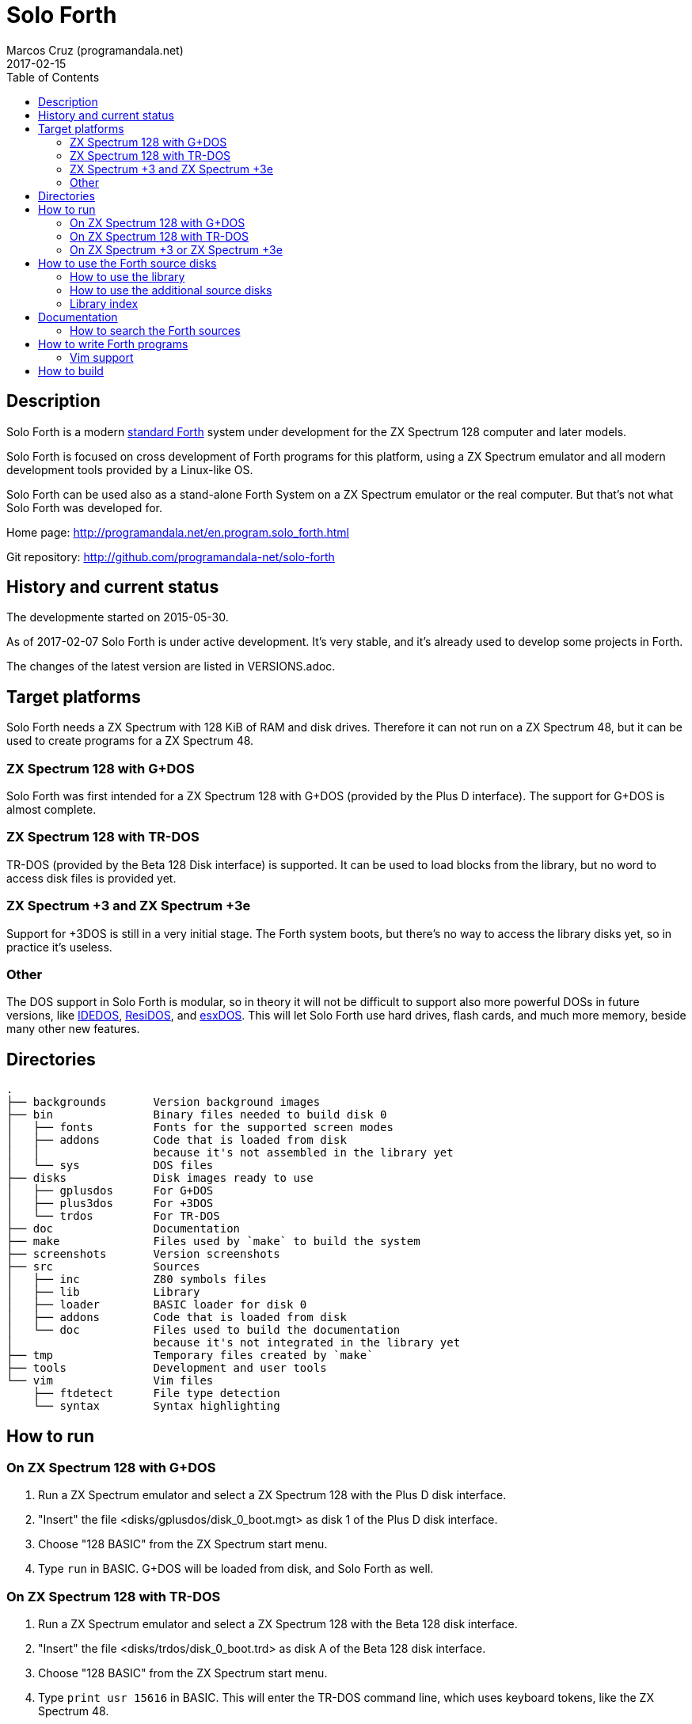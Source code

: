 = Solo Forth
:author: Marcos Cruz (programandala.net)
:revdate: 2017-02-15
:toc:
:linkattrs:

// This file is part of Solo Forth
// http://programandala.net/en.program.solo_forth.html

== Description

Solo Forth is a modern http://forth-standard.org[standard
Forth,role="external"] system under development for the ZX Spectrum
128 computer and later models.

Solo Forth is focused on cross development of Forth programs for this
platform, using a ZX Spectrum emulator and all modern development
tools provided by a Linux-like OS.

Solo Forth can be used also as a stand-alone Forth System on a ZX
Spectrum emulator or the real computer.  But that's not what Solo
Forth was developed for.

Home page: http://programandala.net/en.program.solo_forth.html

[role="external"]
Git repository: http://github.com/programandala-net/solo-forth

== History and current status

The developmente started on 2015-05-30.

As of 2017-02-07 Solo Forth is under active development. It's very
stable, and it's already used to develop some projects in Forth.

The changes of the latest version are listed in VERSIONS.adoc.

== Target platforms

Solo Forth needs a ZX Spectrum with 128 KiB of RAM and disk drives.
Therefore it can not run on a ZX Spectrum 48, but it can be used to
create programs for a ZX Spectrum 48.

=== ZX Spectrum 128 with G+DOS

Solo Forth was first intended for a ZX Spectrum 128 with G+DOS
(provided by the Plus D interface).  The support for G+DOS is almost
complete.

=== ZX Spectrum 128 with TR-DOS

TR-DOS (provided by the Beta 128 Disk interface) is supported. It can
be used to load blocks from the library, but no word to access disk
files is provided yet.

=== ZX Spectrum +3 and ZX Spectrum +3e

Support for +3DOS is still in a very initial stage.  The Forth system
boots, but there's no way to access the library disks yet, so in
practice it's useless.

=== Other

The DOS support in Solo Forth is modular, so in theory it will not be
difficult to support also more powerful DOSs in future versions, like
http://www.worldofspectrum.org/zxplus3e/technical.html[IDEDOS,role="external"],
http://www.worldofspectrum.org/residos/[ResiDOS,role="external"], and
http://esxdos.org[esxDOS,role="external"]. This will let Solo Forth use hard drives,
flash cards, and much more memory, beside many other new features.

== Directories

....
.
├── backgrounds       Version background images
├── bin               Binary files needed to build disk 0
│   ├── fonts         Fonts for the supported screen modes
│   ├── addons        Code that is loaded from disk
│   │                 because it's not assembled in the library yet
│   └── sys           DOS files
├── disks             Disk images ready to use
│   ├── gplusdos      For G+DOS
│   ├── plus3dos      For +3DOS
│   └── trdos         For TR-DOS
├── doc               Documentation
├── make              Files used by `make` to build the system
├── screenshots       Version screenshots
├── src               Sources
│   ├── inc           Z80 symbols files
│   ├── lib           Library
│   ├── loader        BASIC loader for disk 0
│   ├── addons        Code that is loaded from disk
│   └── doc           Files used to build the documentation
│                     because it's not integrated in the library yet
├── tmp               Temporary files created by `make`
├── tools             Development and user tools
└── vim               Vim files
    ├── ftdetect      File type detection
    └── syntax        Syntax highlighting

....

== How to run

=== On ZX Spectrum 128 with G+DOS

1. Run a ZX Spectrum emulator and select a ZX Spectrum 128 with the
   Plus D disk interface.
2. "Insert" the file <disks/gplusdos/disk_0_boot.mgt> as disk 1 of the
   Plus D disk interface.
3. Choose "128 BASIC" from the ZX Spectrum start menu.
4. Type `run` in BASIC. G+DOS will be loaded from disk, and Solo Forth
   as well.

=== On ZX Spectrum 128 with TR-DOS

1. Run a ZX Spectrum emulator and select a ZX Spectrum 128 with the
   Beta 128 disk interface.
2. "Insert" the file <disks/trdos/disk_0_boot.trd> as disk A of the
   Beta 128 disk interface.
3. Choose "128 BASIC" from the ZX Spectrum start menu.
4. Type `print usr 15616` in BASIC. This will enter the TR-DOS command
   line, which uses keyboard tokens, like the ZX Spectrum 48.
5. Type the `R` key to get the `RUN` command and press the Enter key.
   Solo Forth will be loaded from disk.

=== On ZX Spectrum +3 or ZX Spectrum +3e

1. Run a ZX Spectrum emulator and select a ZX Spectrum +3 or
   http://www.worldofspectrum.org/zxplus3e/[ZX Spectrum
   +3e,role="external"].
2. "Insert" the file <disks/plus3dos/disk_0_boot.180.dsk> as disk A of
   the ZX Spectrum +3.
3. Choose "Loader" from the ZX Spectrum +3 start menu. Solo Forth will
   be loaded from disk.

== How to use the Forth source disks

NOTE: At the moment, the Forth source disks can not be used on +3DOS.

=== How to use the library

The library disk contains the source code in Forth blocks, written
directly on the disk sectors, without any filesystem.  In order to use
the library, follow these steps:

1. <<_how_to_run,Run Solo Forth>>.
2. Insert the library disk: ** In G+DOS: "Insert" the file
   <disks/gplusdos/disk_1_library.mgt> as disk 2 of the Plus D disk
   interface. Type `2 set-drive throw` to make drive 2 the current
   one.  ** In TR-DOS: "Insert" the file
   <disks/trdos/disk_1_library.trd> as disk B of the Beta 128 disk
   interface. Type `1 set-drive throw` to make drive 1 (="B") the
   current one.
3. Type `1 load` to load block 1 from the library disk. By convention,
   block 1 is used as a loader.  In Solo Forth, block 1 contains just
   `2 load`, in order to load the `need` tool and related words from
   block 2.
4. Type `need name`, were "name" is the name of the word or tool you
   want to load from the library.

=== How to use the additional source disks

Section pending.

=== Library index

`need` and family search the index line (line 0) of all blocks of the
disk for the first occurence of the required word, within a
configurable range of blocks (using the variables `first-locatable`
and `last-locatable`).  Of course, nested `need` are resolved the same
way: searching the library from the beginning.  This can be slow.
This is not a problem, because the goal of Solo Forth is cross
development, and therefore only the last step of the development loop,
i.e., the compilation of the sources from the disk images created in
the host system, compilation that includes all the slow searching of
library blocks, is done in the real (actually, emulated) machine. But
the system includes a tool to create an index of the library, which is
used to locate their contents instantaneously, what makes things more
comfortable when the Forth system is used interactively.

How to use the library index:

1. Load the indexer with `need make-thru-index`.
2. Make the index and activate it with `make-thru-index`.
3. The default behaviour (no index) can be restored with
   `use-no-index`.  The index can be reactivated with
   `use-thru-index`.

The indexer creates an index (actually, a Forth word list whose
definitions use no code or data space) and changes the default
behaviour of `need` and related words to use it. Then `need name` will
automatically start loading the first block where the word "name" is
defined.

[caption="Time and memory required to make the library index (in v0.12.0)"]
|===
| DOS     | First block | Last block | Seconds | Bytes of far memory

| G+DOS   |           5 |        799 |     154 |               13498
| TR-DOS  |           5 |        635 |     135 |               13027
|===

NOTE: The far memory is the virtual 64-KiB space formed by 4
configurable memory banks. No code or data space is used by the
indexer.

An alternative indexer is under development. It's activated with
`use-fly-index` and does not make and index in advance: Instead, it
indexes the blocks on the fly, when they are searched the first time.
This indexer was included in Solo Forth 0.12.0 but it's not finished
yet.

== Documentation

At the moment, the only documentation is this README file, the
sources, and a file in the <src/doc/> directory that explains the
stack notation.

Most words are fully documented in the kernel and the library source
files, and those comments are marked in order to extract them from the
sources and build a fully organized and indexed glossary in
http://asciidoctor.org[Asciidoctor,role="external"] format, that will
be automatically converted to HTML, EPUB and other formats.

The tool that will build the documentation is under development,
written in Forth with
http://gnu.org/software/gforth[Gforth,role="external"], and it will be
included in a future version of Solo Forth.

=== How to search the Forth sources

A simple wrapper script is provided to search the Forth sources (not
the Z80 kernel files) for a regular expression. It's used during the
development, but it can be useful for the user too.

Usage examples:

----
tools/search_library.sh make-thru-index
tools/search_library.sh make-thru-index -l
tools/search_library.sh color
tools/search_library.sh ":\scolor\s"
----

The script uses `ack`, but it can be replaced with the more common
`grep`. They are compatible.

== How to write Forth programs

In order to use Solo Forth to write programs for ZX Spectrum,
programmers already acquainted with Forth and Linux systems can
extract all the required information from the <Makefile> of Solo
Forth.

The only difference between building Solo Forth and building a Forth
program is the additional files added to disk image 0 (the boot disk),
if needed, and the library modules included in disk image 1 (the
library disk), which also contains the source of the program.  If
the program does not need to use the disk at run-time, you can
simply copy the default disk 0, and boot it to load your program
from block 1 of your customized disk 1, with a simple `1 load`. When
the loading finishes, you can save a snapshot with the ZX Spectrum
emulator.

Some simple little games are provided as examples, in their own disk.
Some of them are not finished yet.

In order to try and fix the Forth system during its development, two
more complex game projects are being developed at the same time. They
will be published soon in a public Git repository. They will be useful
as examples.

=== Vim support

In order to make Vim recognize and highlight the Solo Forth sources,
with the ".fsb" extension, copy the contents of the <./vim/> directory
to your home <~/.vim/> directory.

== How to build

If you modify the sources, you have to build new disk images for your
DOS of choice.

First, see the requirements listed in the header of the <Makefile>
file and install the required programs. Then enter the project
directory and use one of the following commands to build the disk
images for your DOS of choice:

|===
| DOS          | Command

| G+DOS        | `make gplusdos` or simply `make g`
| TR-DOS       | `make trdos` or simply `make t`
| +3DOS        | `make plus3dos` or simply `make p`
| All of them  | `make all` or simply `make`.
|===

The correspondent disk images will be created in the <disks>
directory.

